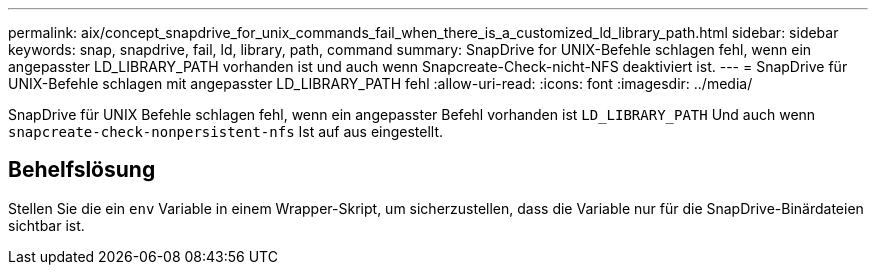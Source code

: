 ---
permalink: aix/concept_snapdrive_for_unix_commands_fail_when_there_is_a_customized_ld_library_path.html 
sidebar: sidebar 
keywords: snap, snapdrive, fail, ld, library, path, command 
summary: SnapDrive for UNIX-Befehle schlagen fehl, wenn ein angepasster LD_LIBRARY_PATH vorhanden ist und auch wenn Snapcreate-Check-nicht-NFS deaktiviert ist. 
---
= SnapDrive für UNIX-Befehle schlagen mit angepasster LD_LIBRARY_PATH fehl
:allow-uri-read: 
:icons: font
:imagesdir: ../media/


[role="lead"]
SnapDrive für UNIX Befehle schlagen fehl, wenn ein angepasster Befehl vorhanden ist `LD_LIBRARY_PATH` Und auch wenn `snapcreate-check-nonpersistent-nfs` Ist auf aus eingestellt.



== Behelfslösung

Stellen Sie die ein `env` Variable in einem Wrapper-Skript, um sicherzustellen, dass die Variable nur für die SnapDrive-Binärdateien sichtbar ist.
